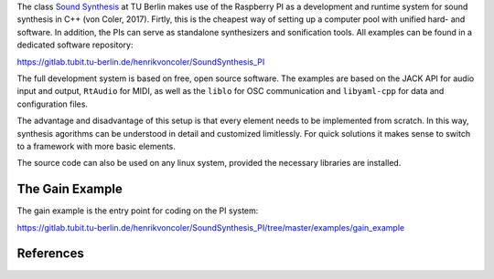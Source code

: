 .. title: Raspberry Pi
.. slug: raspberry-pi
.. date: 2020-11-05 11:47:15 UTC
.. tags: 
.. category: basics:linuxaudio
.. priority: 2
.. link: 
.. description: 
.. type: text


The class `Sound Synthesis <https://www.ak.tu-berlin.de/menue/lehre/vergangene_semester/sommersemester_2019/sound_synthesis/>`_
at TU Berlin makes use of the Raspberry PI as a development and runtime system for sound synthesis in C++ (von Coler, 2017).
Firtly, this is the cheapest way of setting up a computer pool with unified hard- and software.
In addition, the PIs can serve as standalone synthesizers and sonification tools.
All examples can be found in a dedicated software repository:

https://gitlab.tubit.tu-berlin.de/henrikvoncoler/SoundSynthesis_PI

The full development system is based on free, 
open source software.
The examples are based on the JACK API  for audio input and output,
``RtAudio`` for MIDI, 
as well as the ``liblo`` for OSC communication and ``libyaml-cpp``
for data and configuration files.

The advantage and disadvantage of this setup is that every element needs
to be implemented from scratch. In this way, synthesis agorithms can be
understood in detail and customized limitlessly.
For quick solutions it makes sense to switch to a framework
with more basic elements.

The source code can also be used on any linux system,
provided the necessary libraries are installed.

The Gain Example
----------------

The gain example is the entry point for coding on the PI system:

https://gitlab.tubit.tu-berlin.de/henrikvoncoler/SoundSynthesis_PI/tree/master/examples/gain_example

References
----------

.. publication_list:: bibtex/jack.bib
	   :style: unsrt
